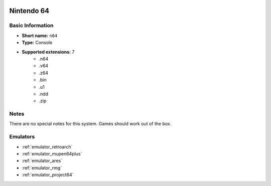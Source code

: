 .. image:: /global/assets/systems/n64-photo.png
	:width: 25%

.. image:: /global/assets/systems/n64-logo.png
	:width: 73%

.. _system_n64:

Nintendo 64
===========

Basic Information
~~~~~~~~~~~~~~~~~
- **Short name:** ``n64``
- **Type:** Console
- **Supported extensions:** 7
	- .n64
	- .v64
	- .z64
	- .bin
	- .u1
	- .ndd
	- .zip

Notes
~~~~~

There are no special notes for this system. Games should work out of the box.

Emulators
~~~~~~~~~
- :ref:`emulator_retroarch`
- :ref:`emulator_mupen64plus`
- :ref:`emulator_ares`
- :ref:`emulator_rmg`
- :ref:`emulator_project64`